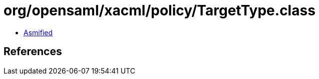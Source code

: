 = org/opensaml/xacml/policy/TargetType.class

 - link:TargetType-asmified.java[Asmified]

== References

